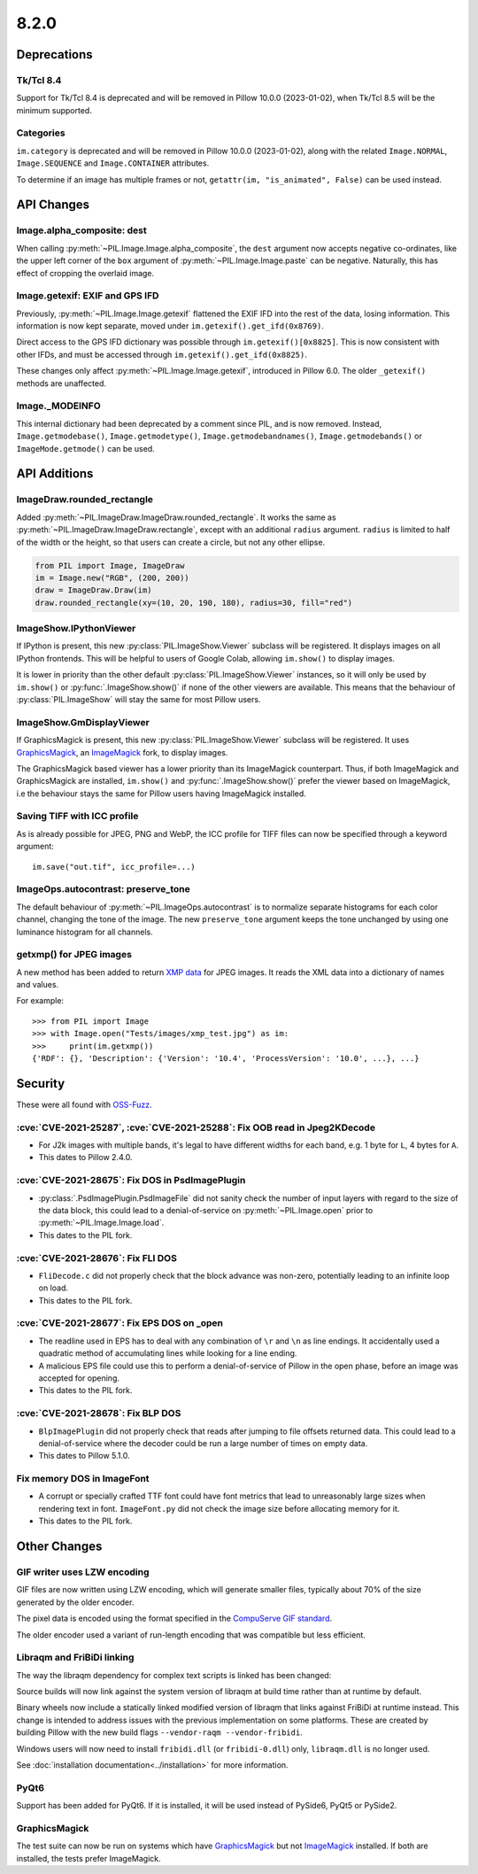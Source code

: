 8.2.0
-----

Deprecations
============

Tk/Tcl 8.4
^^^^^^^^^^

Support for Tk/Tcl 8.4 is deprecated and will be removed in Pillow 10.0.0 (2023-01-02),
when Tk/Tcl 8.5 will be the minimum supported.

Categories
^^^^^^^^^^

``im.category`` is deprecated and will be removed in Pillow 10.0.0 (2023-01-02),
along with the related ``Image.NORMAL``, ``Image.SEQUENCE`` and
``Image.CONTAINER`` attributes.

To determine if an image has multiple frames or not,
``getattr(im, "is_animated", False)`` can be used instead.

API Changes
===========

Image.alpha_composite: dest
^^^^^^^^^^^^^^^^^^^^^^^^^^^

When calling :py:meth:`~PIL.Image.Image.alpha_composite`, the ``dest`` argument now
accepts negative co-ordinates, like the upper left corner of the ``box`` argument of
:py:meth:`~PIL.Image.Image.paste` can be negative. Naturally, this has effect of
cropping the overlaid image.

Image.getexif: EXIF and GPS IFD
^^^^^^^^^^^^^^^^^^^^^^^^^^^^^^^

Previously, :py:meth:`~PIL.Image.Image.getexif` flattened the EXIF IFD into the rest of
the data, losing information. This information is now kept separate, moved under
``im.getexif().get_ifd(0x8769)``.

Direct access to the GPS IFD dictionary was possible through ``im.getexif()[0x8825]``.
This is now consistent with other IFDs, and must be accessed through
``im.getexif().get_ifd(0x8825)``.

These changes only affect :py:meth:`~PIL.Image.Image.getexif`, introduced in Pillow
6.0. The older ``_getexif()`` methods are unaffected.

Image._MODEINFO
^^^^^^^^^^^^^^^

This internal dictionary had been deprecated by a comment since PIL, and is now
removed. Instead, ``Image.getmodebase()``, ``Image.getmodetype()``,
``Image.getmodebandnames()``, ``Image.getmodebands()`` or ``ImageMode.getmode()``
can be used.

API Additions
=============

ImageDraw.rounded_rectangle
^^^^^^^^^^^^^^^^^^^^^^^^^^^

Added :py:meth:`~PIL.ImageDraw.ImageDraw.rounded_rectangle`. It works the same as
:py:meth:`~PIL.ImageDraw.ImageDraw.rectangle`, except with an additional ``radius``
argument. ``radius`` is limited to half of the width or the height, so that users can
create a circle, but not any other ellipse.

.. code-block:: python

    from PIL import Image, ImageDraw
    im = Image.new("RGB", (200, 200))
    draw = ImageDraw.Draw(im)
    draw.rounded_rectangle(xy=(10, 20, 190, 180), radius=30, fill="red")

ImageShow.IPythonViewer
^^^^^^^^^^^^^^^^^^^^^^^

If IPython is present, this new :py:class:`PIL.ImageShow.Viewer` subclass will be
registered. It displays images on all IPython frontends. This will be helpful
to users of Google Colab, allowing ``im.show()`` to display images.

It is lower in priority than the other default :py:class:`PIL.ImageShow.Viewer`
instances, so it will only be used by ``im.show()`` or :py:func:`.ImageShow.show()`
if none of the other viewers are available. This means that the behaviour of
:py:class:`PIL.ImageShow` will stay the same for most Pillow users.

ImageShow.GmDisplayViewer
^^^^^^^^^^^^^^^^^^^^^^^^^

If GraphicsMagick is present, this new :py:class:`PIL.ImageShow.Viewer` subclass will
be registered. It uses GraphicsMagick_, an ImageMagick_ fork, to display images.

The GraphicsMagick based viewer has a lower priority than its ImageMagick
counterpart.  Thus, if both ImageMagick and GraphicsMagick are installed,
``im.show()`` and :py:func:`.ImageShow.show()` prefer the viewer based on
ImageMagick, i.e the behaviour stays the same for Pillow users having
ImageMagick installed.

Saving TIFF with ICC profile
^^^^^^^^^^^^^^^^^^^^^^^^^^^^

As is already possible for JPEG, PNG and WebP, the ICC profile for TIFF files can now
be specified through a keyword argument::

    im.save("out.tif", icc_profile=...)


ImageOps.autocontrast: preserve_tone
^^^^^^^^^^^^^^^^^^^^^^^^^^^^^^^^^^^^

The default behaviour of :py:meth:`~PIL.ImageOps.autocontrast` is to normalize
separate histograms for each color channel, changing the tone of the image. The new
``preserve_tone`` argument keeps the tone unchanged by using one luminance histogram
for all channels.

getxmp() for JPEG images
^^^^^^^^^^^^^^^^^^^^^^^^

A new method has been added to return
`XMP data <https://en.wikipedia.org/wiki/Extensible_Metadata_Platform>`_ for JPEG
images. It reads the XML data into a dictionary of names and values.

For example::

    >>> from PIL import Image
    >>> with Image.open("Tests/images/xmp_test.jpg") as im:
    >>>     print(im.getxmp())
    {'RDF': {}, 'Description': {'Version': '10.4', 'ProcessVersion': '10.0', ...}, ...}

Security
========

These were all found with `OSS-Fuzz`_.

:cve:`CVE-2021-25287`, :cve:`CVE-2021-25288`: Fix OOB read in Jpeg2KDecode
^^^^^^^^^^^^^^^^^^^^^^^^^^^^^^^^^^^^^^^^^^^^^^^^^^^^^^^^^^^^^^^^^^^^^^^^^^

* For J2k images with multiple bands, it's legal to have different widths for each band,
  e.g. 1 byte for ``L``, 4 bytes for ``A``.
* This dates to Pillow 2.4.0.

:cve:`CVE-2021-28675`: Fix DOS in PsdImagePlugin
^^^^^^^^^^^^^^^^^^^^^^^^^^^^^^^^^^^^^^^^^^^^^^^^

* :py:class:`.PsdImagePlugin.PsdImageFile` did not sanity check the number of input
  layers with regard to the size of the data block, this could lead to a
  denial-of-service on :py:meth:`~PIL.Image.open` prior to
  :py:meth:`~PIL.Image.Image.load`.
* This dates to the PIL fork.

:cve:`CVE-2021-28676`: Fix FLI DOS
^^^^^^^^^^^^^^^^^^^^^^^^^^^^^^^^^^

* ``FliDecode.c`` did not properly check that the block advance was non-zero,
  potentially leading to an infinite loop on load.
* This dates to the PIL fork.

:cve:`CVE-2021-28677`: Fix EPS DOS on _open
^^^^^^^^^^^^^^^^^^^^^^^^^^^^^^^^^^^^^^^^^^^

* The readline used in EPS has to deal with any combination of ``\r`` and ``\n`` as line
  endings. It accidentally used a quadratic method of accumulating lines while looking
  for a line ending.
* A malicious EPS file could use this to perform a denial-of-service of Pillow in the
  open phase, before an image was accepted for opening.
* This dates to the PIL fork.

:cve:`CVE-2021-28678`: Fix BLP DOS
^^^^^^^^^^^^^^^^^^^^^^^^^^^^^^^^^^

* ``BlpImagePlugin`` did not properly check that reads after jumping to file offsets
  returned data. This could lead to a denial-of-service where the decoder could be run a
  large number of times on empty data.
* This dates to Pillow 5.1.0.

Fix memory DOS in ImageFont
^^^^^^^^^^^^^^^^^^^^^^^^^^^

* A corrupt or specially crafted TTF font could have font metrics that lead to
  unreasonably large sizes when rendering text in font. ``ImageFont.py`` did not check
  the image size before allocating memory for it.
* This dates to the PIL fork.

Other Changes
=============

GIF writer uses LZW encoding
^^^^^^^^^^^^^^^^^^^^^^^^^^^^

GIF files are now written using LZW encoding, which will generate smaller files,
typically about 70% of the size generated by the older encoder.

The pixel data is encoded using the format specified in the `CompuServe GIF standard
<https://www.w3.org/Graphics/GIF/spec-gif89a.txt>`_.

The older encoder used a variant of run-length encoding that was compatible but less
efficient.

Libraqm and FriBiDi linking
^^^^^^^^^^^^^^^^^^^^^^^^^^^

The way the libraqm dependency for complex text scripts is linked has been changed:

Source builds will now link against the system version of libraqm at build time
rather than at runtime by default.

Binary wheels now include a statically linked modified version of libraqm that
links against FriBiDi at runtime instead. This change is intended to address
issues with the previous implementation on some platforms. These are created
by building Pillow with the new build flags ``--vendor-raqm --vendor-fribidi``.

Windows users will now need to install ``fribidi.dll`` (or ``fribidi-0.dll``) only,
``libraqm.dll`` is no longer used.

See :doc:`installation documentation<../installation>` for more information.

PyQt6
^^^^^

Support has been added for PyQt6. If it is installed, it will be used instead of
PySide6, PyQt5 or PySide2.

GraphicsMagick
^^^^^^^^^^^^^^

The test suite can now be run on systems which have GraphicsMagick_ but not
ImageMagick_ installed.  If both are installed, the tests prefer ImageMagick.

.. _GraphicsMagick: http://www.graphicsmagick.org/
.. _ImageMagick: https://imagemagick.org/
.. _OSS-Fuzz: https://github.com/google/oss-fuzz

